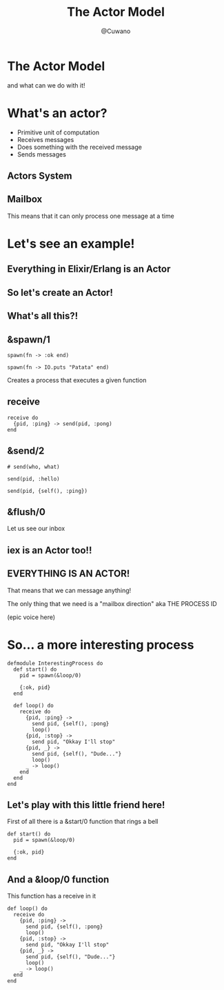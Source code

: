 #+Title: The Actor Model
#+Author: @Cuwano
#+Email:SexyACM@BestAsocEUW.io

#+LANGUAGE: es
#+SELECT_TAGS: export
#+EXCLUDE_TAGS: noexport
#+CREATOR: Emacs 24.5.1 (Org mode 8.3.2)
#+LATEX_CLASS_OPTIONS: [a4paper,hidelinks]

#+LATEX_CLASS_OPTIONS: [...,hidelinks]

#+OPTIONS: reveal_center:t reveal_progress:t reveal_history:t reveal_control:t
#+OPTIONS: reveal_rolling_links:nil reveal_keyboard:t reveal_overview:t num:nil
#+OPTIONS: reveal_slide_number:h/v
#+OPTIONS: reveal_width:1200 reveal_height:800
#+REVEAL_MARGIN: 0.1
#+REVEAL_MIN_SCALE: 0.5
#+REVEAL_MAX_SCALE: 2.5
#+REVEAL_TRANS: linear
#+REVEAL_THEME: serif
#+REVEAL_HLEVEL: 1
#+REVEAL_EXTRA_CSS: ./acm.css
#+REVEAL_HEAD_PREAMBLE: <meta name="description" content="EmacsFTW.">
#+REVEAL_PLUGINS: (markdown notes zoom multiplex classList highlight)


#+OPTIONS: toc:nil
# #+OPTIONS: reveal_single_file:t

# Read: https://github.com/yjwen/org-reveal/


* The Actor Model
and what can we do with it!
* What's an actor?
- Primitive unit of computation
- Receives messages
- Does something with the received message
- Sends messages
** Actors System
[[./data/actors1.png]]
** Mailbox
This means that it can only process one message at a time
* Let's see an example!
** Everything in Elixir/Erlang is an Actor
** So let's create an Actor!
[[./data/elixir_example1.png]]
** What's all this?!
** &spawn/1
#+BEGIN_SRC alchemist
  spawn(fn -> :ok end)

  spawn(fn -> IO.puts "Patata" end)
#+END_SRC

Creates a process that executes a given function
** receive
#+BEGIN_SRC alchemist
  receive do
    {pid, :ping} -> send(pid, :pong)
  end
#+END_SRC
** &send/2
#+BEGIN_SRC alchemist
  # send(who, what)

  send(pid, :hello)

  send(pid, {self(), :ping})
#+END_SRC
** &flush/0
Let us see our inbox

[[./data/wait_what.gif]]
** iex is an Actor too!!
[[./data/iex_actor.png]]
** EVERYTHING IS AN ACTOR!
That means that we can message anything!

The only thing that we need is a "mailbox direction" aka THE PROCESS ID

(epic voice here)
* So... a more interesting process
#+BEGIN_SRC alchemist
  defmodule InterestingProcess do
    def start() do
      pid = spawn(&loop/0)

      {:ok, pid}
    end

    def loop() do
      receive do
        {pid, :ping} ->
          send pid, {self(), :pong}
          loop()
        {pid, :stop} ->
          send pid, "Okkay I'll stop"
        {pid, _} ->
          send pid, {self(), "Dude..."}
          loop()
        _ -> loop()
      end
    end
  end
#+END_SRC
** Let's play with this little friend here!
First of all there is a &start/0 function that rings a bell
#+BEGIN_SRC alchemist
  def start() do
    pid = spawn(&loop/0)

    {:ok, pid}
  end
#+END_SRC
** And a &loop/0 function
This function has a receive in it
#+BEGIN_SRC alchemist
  def loop() do
    receive do
      {pid, :ping} ->
        send pid, {self(), :pong}
        loop()
      {pid, :stop} ->
        send pid, "Okkay I'll stop"
      {pid, _} ->
        send pid, {self(), "Dude..."}
        loop()
      _ -> loop()
    end
  end
#+END_SRC

